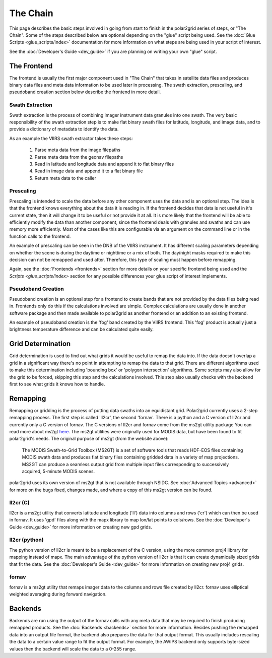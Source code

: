 The Chain
=========

This page describes the basic steps involved in going from start to finish
in the polar2grid series of steps, or "The Chain".  Some of the steps
described below are optional depending on the "glue" script being used.  See
the :doc:`Glue Scripts <glue_scripts/index>` documentation for more information on what steps
are being used in your script of interest.

See the :doc:`Developer's Guide <dev_guide>` if you are planning on writing
your own "glue" script.

The Frontend
------------

The frontend is usually the first major component used in "The Chain" that
takes in satellite data files and produces binary data files and meta data
information to be used later in processing.  The swath extraction, prescaling,
and pseudoband creation section below describe the frontend in more detail.

Swath Extraction
^^^^^^^^^^^^^^^^

Swath extraction is the process of combining imager instrument data granules
into one swath.  The very basic responsibility of the swath extraction step
is to make flat binary swath files for latitude, longitude, and image data,
and to provide a dictionary of metadata to identify the data.

As an example the VIIRS swath extractor takes these steps:

    1. Parse meta data from the image filepaths
    2. Parse meta data from the geonav filepaths
    3. Read in latitude and longitude data and append it to flat binary files
    4. Read in image data and append it to a flat binary file
    5. Return meta data to the caller

Prescaling
^^^^^^^^^^

Prescaling is intended to scale the data before any other component uses the
data and is an optional step.  The idea is that the frontend knows
everything about the data it is
reading in.  If the frontend decides that data is not useful in it's current
state, then it will change it to be useful or not provide it at all.  It is
more likely that the frontend will be able to efficiently modify the data than
another component, since the frontend deals with granules and swaths and can
use memory more efficiently.  Most of the cases like this are configurable
via an argument on the command line or in the function calls to the frontend.

An example of prescaling can be seen in the DNB of the VIIRS instrument.  It
has different scaling parameters depending on whether
the scene is during the daytime or nighttime or a mix of both.  The day/night
masks required to make this decision can not be remapped and used after.
Therefore, this type of scaling must happen before remapping.

Again, see the :doc:`Frontends <frontends>` section for more details on your
specific frontend being used and the `Scripts <glue_scripts/index>` section for any
possible differences your glue script of interest implements.

Pseudoband Creation
^^^^^^^^^^^^^^^^^^^

Pseudoband creation is an optional step for a frontend to create bands that
are not provided by the data files being read in.  Frontends only do this if
the calculations involved are simple.  Complex calculations are usually done
in another software package and then made available to polar2grid as another
frontend or an addition to an existing frontend.

An example of pseudoband creation is the 'fog' band created by the VIIRS
frontend.  This 'fog' product is actually just a brightness temperature
difference and can be calculated quite easily.

Grid Determination
------------------

Grid determination is used to find out what grids it would be useful to
remap the data into.  If the data doesn't overlap a grid in a significant way
there's no point in attempting to remap the data to that grid.  There are
different algorithms used to make this determination including 'bounding box'
or 'polygon intersection' algorithms. Some scripts may also allow for the grid
to be forced, skipping this step and the calculations involved.  This step
also usually checks with the backend first to see what grids it knows how to
handle.

Remapping
---------

Remapping or gridding is the process of putting data swaths into an
equidistant grid.  Polar2grid currently uses a 2-step remapping process.
The first step is called 'll2cr', the second 'fornav'.  There is a python
and a C version of ll2cr and currently only a C version of fornav.  The
C versions of ll2cr and fornav come from the ms2gt utility package
You can read more about ms2gt
`here <http://nsidc.org/data/modis/ms2gt/>`_. The ms2gt utilities
were originally used for MODIS data, but have been found to fit
polar2grid's needs.  The original purpose of ms2gt (from the website above):

    The MODIS Swath-to-Grid Toolbox (MS2GT) is a set of software tools that reads HDF-EOS files containing MODIS swath data and
    produces flat binary files containing gridded data in a variety of map projections. MS2GT can produce a seamless output grid from multiple
    input files corresponding to successively acquired, 5-minute MODIS scenes.

polar2grid uses its own version of ms2gt that is not available through NSIDC.
See :doc:`Advanced Topics <advanced>` for more on the bugs fixed, changes made,
and where a copy of this ms2gt version can be found.

ll2cr (C)
^^^^^^^^^

ll2cr is a ms2gt utility that converts latitude and longitude ('ll') data into
columns and rows ('cr') which can then be used in fornav.  It uses 'gpd' files
along with the mapx library to map lon/lat points to cols/rows.  See the
:doc:`Developer's Guide <dev_guide>` for more information on creating new
gpd grids.

ll2cr (python)
^^^^^^^^^^^^^^

The python version of ll2cr is meant to be a replacement of the C version,
using the more common proj4 library for mapping instead of mapx.  The main
advantage of the python version of ll2cr is that it can create dynamically
sized grids that fit the data.  See the :doc:`Developer's Guide <dev_guide>`
for more information on creating new proj4 grids.

fornav
^^^^^^

fornav is a ms2gt utility that remaps imager data to the columns and rows file
created by ll2cr.  fornav uses elliptical weighted averaging during forward
navigation.

Backends
--------

Backends are run using the output of the fornav calls with any meta data that
may be required to finish producing remapped products.  See the
:doc:`Backends <backends>` section for more information. Besides pushing the
remapped data into an output file format, the backend also prepares the data
for that output format.  This usually includes rescaling the data to a certain
value range to fit the output format.  For example, the AWIPS backend only
supports byte-sized values then the backend will scale the data to a 0-255
range.



